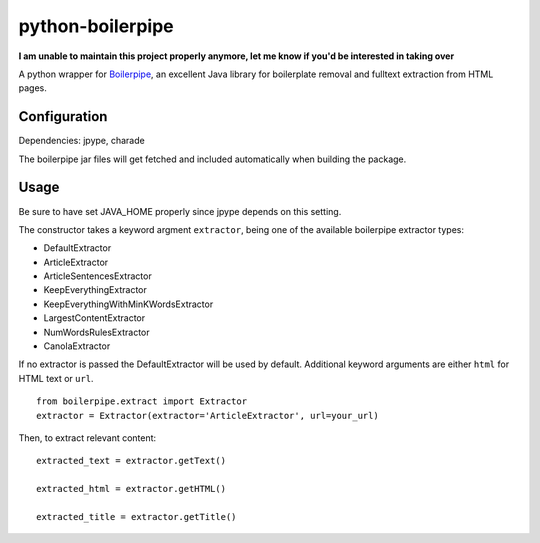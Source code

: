 =================
python-boilerpipe
=================

**I am unable to maintain this project properly anymore, let me know if you'd be interested in taking over**

A python wrapper for Boilerpipe_, an excellent Java library for boilerplate removal and fulltext extraction from HTML pages. 

Configuration
=============

Dependencies:
jpype, charade

The boilerpipe jar files will get fetched and included automatically when building the package.

Usage
=====

Be sure to have set JAVA_HOME properly since jpype depends on this setting.

The constructor takes a keyword argment ``extractor``, being one of the available boilerpipe extractor types:

- DefaultExtractor
- ArticleExtractor
- ArticleSentencesExtractor
- KeepEverythingExtractor
- KeepEverythingWithMinKWordsExtractor
- LargestContentExtractor
- NumWordsRulesExtractor
- CanolaExtractor

If no extractor is passed the DefaultExtractor will be used by default. Additional keyword arguments are either ``html`` for HTML text or ``url``.

::

    from boilerpipe.extract import Extractor
    extractor = Extractor(extractor='ArticleExtractor', url=your_url)

Then, to extract relevant content:

::

	extracted_text = extractor.getText()
	
	extracted_html = extractor.getHTML()

	extracted_title = extractor.getTitle()

.. _Boilerpipe: http://code.google.com/p/boilerpipe/ 
